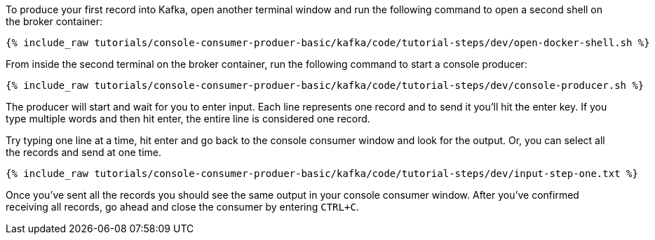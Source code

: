 To produce your first record into Kafka, open another terminal window and run the following command to open a second shell on the broker container:

+++++
<pre class="snippet"><code class="shell">{% include_raw tutorials/console-consumer-produer-basic/kafka/code/tutorial-steps/dev/open-docker-shell.sh %}</code></pre>
+++++

From inside the second terminal on the broker container, run the following command to start a console producer:

+++++
<pre class="snippet"><code class="shell">{% include_raw tutorials/console-consumer-produer-basic/kafka/code/tutorial-steps/dev/console-producer.sh %}</code></pre>
+++++

The producer will start and wait for you to enter input.  Each line represents one record and to send it you'll hit the enter key.  If you type multiple words and then hit enter, the entire line is considered one record.

Try typing one line at a time, hit enter and go back to the console consumer window and look for the output. Or, you can select all the records and send at one time.

+++++
<pre class="snippet"><code class="shell">{% include_raw tutorials/console-consumer-produer-basic/kafka/code/tutorial-steps/dev/input-step-one.txt %}</code></pre>
+++++


Once you've sent all the records you should see the same output in your console consumer window. After you've confirmed receiving all records, go ahead and close the consumer by entering `CTRL+C`.
